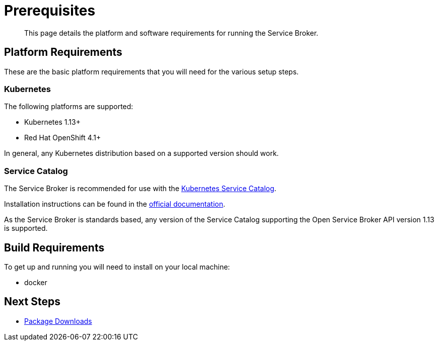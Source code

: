 = Prerequisites

[abstract]
This page details the platform and software requirements for running the Service Broker.

ifdef::env-github[]
:imagesdir: https://github.com/spjmurray/service-broker/raw/master/documentation/modules/ROOT/assets/images
endif::[]

== Platform Requirements

These are the basic platform requirements that you will need for the various setup steps.

=== Kubernetes

The following platforms are supported:

* Kubernetes 1.13+
* Red Hat OpenShift 4.1+

In general, any Kubernetes distribution based on a supported version should work.

=== Service Catalog

The Service Broker is recommended for use with the https://kubernetes.io/docs/concepts/extend-kubernetes/service-catalog/[Kubernetes Service Catalog^].

Installation instructions can be found in the https://svc-cat.io/docs/install/[official documentation].

As the Service Broker is standards based, any version of the Service Catalog supporting the Open Service Broker API version 1.13 is supported.

== Build Requirements

To get up and running you will need to install on your local machine:

* docker

== Next Steps

* xref:install-packages.adoc[Package Downloads]
